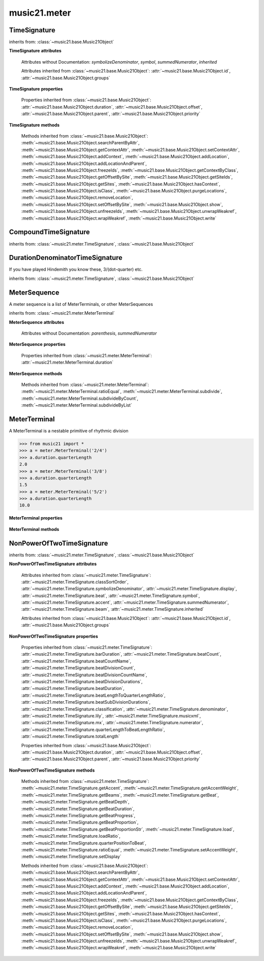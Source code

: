 .. _moduleMeter:

music21.meter
=============

.. WARNING: DO NOT EDIT THIS FILE: AUTOMATICALLY GENERATED

.. module:: music21.meter



.. function:: fractionSum(fList)

    Given a list of fractions represented as a list, find the sum 

    >>> from music21 import *
    >>> meter.fractionSum([(3,8), (5,8), (1,8)])
    (9, 8) 
    >>> meter.fractionSum([(1,6), (2,3)])
    (5, 6) 
    >>> meter.fractionSum([(3,4), (1,2)])
    (5, 4) 
    >>> meter.fractionSum([(1,13), (2,17)])
    (43, 221) 

    

.. function:: fractionToSlashMixed(fList)

    Given a list of fraction values, compact numerators by sum if denominators are the same 

    >>> from music21 import *
    >>> meter.fractionToSlashMixed([(3, 8), (2, 8), (5, 8), (3, 4), (2, 16), (1, 16), (4, 16)])
    [('3+2+5', 8), ('3', 4), ('2+1+4', 16)] 

.. function:: proportionToFraction(value)

    Given a floating point proportional value between 0 and 1, return the best-fit slash-base fraction 

    >>> from music21 import *
    >>> meter.proportionToFraction(.5)
    (1, 2) 
    >>> meter.proportionToFraction(.25)
    (1, 4) 
    >>> meter.proportionToFraction(.75)
    (3, 4) 
    >>> meter.proportionToFraction(.125)
    (1, 8) 
    >>> meter.proportionToFraction(.375)
    (3, 8) 
    >>> meter.proportionToFraction(.625)
    (5, 8) 
    >>> meter.proportionToFraction(.333)
    (1, 3) 
    >>> meter.proportionToFraction(0.83333)
    (5, 6) 

.. function:: slashCompoundToFraction(value)

    

    >>> from music21 import *
    >>> meter.slashCompoundToFraction('3/8+2/8')
    [(3, 8), (2, 8)] 
    >>> meter.slashCompoundToFraction('5/8')
    [(5, 8)] 
    >>> meter.slashCompoundToFraction('5/8+2/4+6/8')
    [(5, 8), (2, 4), (6, 8)] 

    

.. function:: slashMixedToFraction(valueSrc)

    Given a mixture if possible meter fraction representations, return a list of pairs. If originally given as a summed numerator; break into separate fractions. 

    >>> from music21 import *
    >>> meter.slashMixedToFraction('3/8+2/8')
    ([(3, 8), (2, 8)], False) 
    >>> meter.slashMixedToFraction('3+2/8')
    ([(3, 8), (2, 8)], True) 
    >>> meter.slashMixedToFraction('3+2+5/8')
    ([(3, 8), (2, 8), (5, 8)], True) 
    >>> meter.slashMixedToFraction('3+2+5/8+3/4')
    ([(3, 8), (2, 8), (5, 8), (3, 4)], True) 
    >>> meter.slashMixedToFraction('3+2+5/8+3/4+2+1+4/16')
    ([(3, 8), (2, 8), (5, 8), (3, 4), (2, 16), (1, 16), (4, 16)], True) 
    >>> meter.slashMixedToFraction('3+2+5/8+3/4+2+1+4')
    Traceback (most recent call last): 
    ... 
    MeterException: cannot match denominator to numerator in: 3+2+5/8+3/4+2+1+4 

.. function:: slashToFraction(value)

    

    >>> from music21 import *
    >>> meter.slashToFraction('3/8')
    (3, 8) 
    >>> meter.slashToFraction('7/32')
    (7, 32) 

TimeSignature
-------------

.. class:: TimeSignature(value=4/4, partitionRequest=None)


    inherits from: :class:`~music21.base.Music21Object`

    **TimeSignature** **attributes**

        .. attribute:: classSortOrder

            Property which returns an number (int or otherwise) depending on the class of the Music21Object that represents a priority for an object based on its class alone -- used as a tie for stream sorting in case two objects have the same offset and priority.  Lower numbers are sorted to the left of higher numbers.  For instance, Clef, KeySignature, TimeSignature all come (in that order) before Note. All undefined classes have classSortOrder of 20 -- same as note.Note 

            >>> from music21 import *
            >>> tc = clef.TrebleClef()
            >>> tc.classSortOrder
            0 
            >>> ks = key.KeySignature(3)
            >>> ks.classSortOrder
            1 
            New classes can define their own default classSortOrder 
            >>> class ExampleClass(base.Music21Object):
            ...     classSortOrderDefault = 5 
            ... 
            >>> ec1 = ExampleClass()
            >>> ec1.classSortOrder
            5 

        .. attribute:: display

            A meter sequence is a list of MeterTerminals, or other MeterSequences 

        .. attribute:: beat

            A meter sequence is a list of MeterTerminals, or other MeterSequences 

        .. attribute:: accent

            A meter sequence is a list of MeterTerminals, or other MeterSequences 

        .. attribute:: beam

            A meter sequence is a list of MeterTerminals, or other MeterSequences 

        Attributes without Documentation: `symbolizeDenominator`, `symbol`, `summedNumerator`, `inherited`

        Attributes inherited from :class:`~music21.base.Music21Object`: :attr:`~music21.base.Music21Object.id`, :attr:`~music21.base.Music21Object.groups`

    **TimeSignature** **properties**

        .. attribute:: barDuration

            Return a :class:`~music21.duration.Duration` object equal to the total length of this TimeSignature. 

            >>> from music21 import *
            >>> ts = TimeSignature('5/16')
            >>> ts.barDuration
            <music21.duration.Duration 1.25> 

            

        .. attribute:: beatCount

            Return the count of beat units, or the number of beats in this TimeSignature 

            >>> from music21 import *
            >>> ts = TimeSignature('3/4')
            >>> ts.beatCount
            3 

        .. attribute:: beatCountName

            Return the beat count name, or the name given for the number of beat units. For example, 2/4 is duple; 9/4 is triple. 

            >>> from music21 import *
            >>> ts = TimeSignature('3/4')
            >>> ts.beatCountName
            'Triple' 
            >>> ts = TimeSignature('6/8')
            >>> ts.beatCountName
            'Duple' 

            

        .. attribute:: beatDivisionCount

            Return the count of background beat units found within one beat, or the number of subdivisions in the beat unit in this TimeSignature. 

            >>> from music21 import *
            >>> ts = TimeSignature('3/4')
            >>> ts.beatDivisionCount
            2 
            >>> ts = TimeSignature('6/8')
            >>> ts.beatDivisionCount
            3 
            >>> ts = TimeSignature('15/8')
            >>> ts.beatDivisionCount
            3 
            >>> ts = TimeSignature('3/8')
            >>> ts.beatDivisionCount
            2 
            >>> ts = TimeSignature('13/8', 13)
            >>> ts.beatDivisionCount
            Traceback (most recent call last): 
            TimeSignatureException: cannot determine beat backgrond when each beat is not partitioned 

            

        .. attribute:: beatDivisionCountName

            Return the beat count name, or the name given for the number of beat units. For example, 2/4 is duple; 9/4 is triple. 

            >>> from music21 import *
            >>> ts = TimeSignature('3/4')
            >>> ts.beatDivisionCountName
            'Simple' 
            >>> ts = TimeSignature('6/8')
            >>> ts.beatDivisionCountName
            'Compound' 

            

        .. attribute:: beatDivisionDurations

            Return the beat division, or the durations that make up one beat, as a list of :class:`~music21.duration.Duration` objects, if and only if the TimeSignature has a uniform beat division for all beats. 

            >>> from music21 import *
            >>> ts = TimeSignature('3/4')
            >>> ts.beatDivisionDurations
            [<music21.duration.Duration 0.5>, <music21.duration.Duration 0.5>] 
            >>> ts = TimeSignature('6/8')
            >>> ts.beatDivisionDurations
            [<music21.duration.Duration 0.5>, <music21.duration.Duration 0.5>, <music21.duration.Duration 0.5>] 

        .. attribute:: beatDuration

            Return a :class:`~music21.duration.Duration` object equal to the beat unit of this Time Signature, if and only if this TimeSignatyure has a uniform beat unit. 

            >>> from music21 import *
            >>> ts = meter.TimeSignature('3/4')
            >>> ts.beatDuration
            <music21.duration.Duration 1.0> 
            >>> ts = meter.TimeSignature('6/8')
            >>> ts.beatDuration
            <music21.duration.Duration 1.5> 
            >>> ts = meter.TimeSignature('7/8')
            >>> ts.beatDuration
            <music21.duration.Duration 0.5> 

            

        .. attribute:: beatLengthToQuarterLengthRatio

            

            >>> from music21 import *
            >>> a = TimeSignature('3/2')
            >>> a.beatLengthToQuarterLengthRatio
            2.0 

        .. attribute:: beatSubDivisionDurations

            Return a subdivision of the beat division, or a list of :class:`~music21.duration.Duration` objects representing each beat division divided by two. 

            >>> from music21 import *
            >>> ts = TimeSignature('3/4')
            >>> ts.beatSubDivisionDurations
            [<music21.duration.Duration 0.25>, <music21.duration.Duration 0.25>, <music21.duration.Duration 0.25>, <music21.duration.Duration 0.25>] 
            >>> ts = TimeSignature('6/8')
            >>> ts.beatSubDivisionDurations
            [<music21.duration.Duration 0.25>, <music21.duration.Duration 0.25>, <music21.duration.Duration 0.25>, <music21.duration.Duration 0.25>, <music21.duration.Duration 0.25>, <music21.duration.Duration 0.25>] 

        .. attribute:: classification

            Return the classification of this TimeSignature, such as Simple Triple or Compound Quadruple. 

            >>> from music21 import *
            >>> ts = TimeSignature('3/4')
            >>> ts.classification
            'Simple Triple' 
            >>> ts = TimeSignature('6/8')
            >>> ts.classification
            'Compound Duple' 
            >>> ts = TimeSignature('4/32')
            >>> ts.classification
            'Simple Quadruple' 

        .. attribute:: denominator

            Return the denominator of the TimeSignature as a number 

            >>> from music21 import *
            >>> ts = TimeSignature('3/4')
            >>> ts.denominator
            4 

        .. attribute:: lily

            returns the lilypond representation of the timeSignature 

            >>> from music21 import *
            >>> a = TimeSignature('3/16')
            >>> a.lily
            \time 3/16 

        .. attribute:: musicxml

            Return a complete MusicXML string 

        .. attribute:: mx

            Returns a list of one mxTime object. Compound meters are represented as multiple pairs of beat and beat-type elements 

            >>> from music21 import *
            >>> a = TimeSignature('3/4')
            >>> b = a.mx
            >>> a = TimeSignature('3/4+2/4')
            >>> b = a.mx

            

        .. attribute:: numerator

            Return the numerator of the TimeSignature as a number. 

            >>> from music21 import *
            >>> ts = TimeSignature('3/4')
            >>> ts.numerator
            3 

        .. attribute:: quarterLengthToBeatLengthRatio

            No documentation. 

        .. attribute:: totalLength

            Total length of the TimeSignature, in Quarter Lengths. 

            >>> from music21 import *
            >>> ts = TimeSignature('6/8')
            >>> ts.totalLength
            3.0 

        Properties inherited from :class:`~music21.base.Music21Object`: :attr:`~music21.base.Music21Object.duration`, :attr:`~music21.base.Music21Object.offset`, :attr:`~music21.base.Music21Object.parent`, :attr:`~music21.base.Music21Object.priority`

    **TimeSignature** **methods**

        .. method:: getAccent(qLenPos)

            Return True or False if the qLenPos is at the start of an accent division. 

            >>> from music21 import *
            >>> a = TimeSignature('3/4', 3)
            >>> a.accent.partition([2,1])
            >>> a.accent
            <MeterSequence {2/4+1/4}> 
            >>> a.getAccent(0)
            True 
            >>> a.getAccent(1)
            False 
            >>> a.getAccent(2)
            True 

        .. method:: getAccentWeight(qLenPos, level=0)

            Given a qLenPos,  return an accent level. 

        .. method:: getBeams(srcList)

            Given a qLen position and a list of Duration objects, return a list of Beams object. Can alternatively provide a flat stream, from which Durations are extracted. Duration objects are assumed to be adjoining; offsets are not used. This can be modified to take lists of rests and notes Must process a list at  time, because we cannot tell when a beam ends unless we see the context of adjoining durations. 

            >>> from music21 import *
            >>> a = TimeSignature('2/4', 2)
            >>> a.beam[0] = a.beam[0].subdivide(2)
            >>> a.beam[1] = a.beam[1].subdivide(2)
            >>> a.beam
            <MeterSequence {{1/8+1/8}+{1/8+1/8}}> 
            >>> b = [duration.Duration('16th')] * 8
            >>> c = a.getBeams(b)
            >>> len(c) == len(b)
            True 
            >>> print(c)
            [<music21.beam.Beams <music21.beam.Beam 1/start>/<music21.beam.Beam 2/start>>, <music21.beam.Beams <music21.beam.Beam 1/continue>/<music21.beam.Beam 2/stop>>, <music21.beam.Beams <music21.beam.Beam 1/continue>/<music21.beam.Beam 2/start>>, <music21.beam.Beams <music21.beam.Beam 1/stop>/<music21.beam.Beam 2/stop>>, <music21.beam.Beams <music21.beam.Beam 1/start>/<music21.beam.Beam 2/start>>, <music21.beam.Beams <music21.beam.Beam 1/continue>/<music21.beam.Beam 2/stop>>, <music21.beam.Beams <music21.beam.Beam 1/continue>/<music21.beam.Beam 2/start>>, <music21.beam.Beams <music21.beam.Beam 1/stop>/<music21.beam.Beam 2/stop>>] 
            >>> a = TimeSignature('6/8')
            >>> b = [duration.Duration('eighth')] * 6
            >>> c = a.getBeams(b)
            >>> print(c)
            [<music21.beam.Beams <music21.beam.Beam 1/start>>, <music21.beam.Beams <music21.beam.Beam 1/continue>>, <music21.beam.Beams <music21.beam.Beam 1/stop>>, <music21.beam.Beams <music21.beam.Beam 1/start>>, <music21.beam.Beams <music21.beam.Beam 1/continue>>, <music21.beam.Beams <music21.beam.Beam 1/stop>>] 

        .. method:: getBeat(qLenPos)

            Given a quarterLength position, get the beat, where beats count from 1 

            >>> from music21 import *
            >>> a = TimeSignature('3/4', 3)
            >>> a.getBeat(0)
            1 
            >>> a.getBeat(2.5)
            3 
            >>> a.beat.partition(['3/8', '3/8'])
            >>> a.getBeat(2.5)
            2 

        .. method:: getBeatDepth(qLenPos, align=quantize)

            Return the number of levels of beat partitioning given a QL into the TimeSignature. Note that by default beat partitioning always has a single, top-level partition. The `align` parameter is passed to the :meth:`~music21.meter.MeterSequence.positionToDepth` method, and can be used to find depths based on start position overlaps. 

            >>> from music21 import *
            >>> a = TimeSignature('3/4', 3)
            >>> a.getBeatDepth(0)
            1 
            >>> a.getBeatDepth(1)
            1 
            >>> a.getBeatDepth(2)
            1 
            >>> b = TimeSignature('3/4', 1)
            >>> b.beat[0] = b.beat[0].subdivide(3)
            >>> b.beat[0][0] = b.beat[0][0].subdivide(2)
            >>> b.beat[0][1] = b.beat[0][1].subdivide(2)
            >>> b.beat[0][2] = b.beat[0][2].subdivide(2)
            >>> b.getBeatDepth(0)
            3 
            >>> b.getBeatDepth(.5)
            1 
            >>> b.getBeatDepth(1)
            2 

        .. method:: getBeatDuration(qLenPos)

            Give a quarter length position into this meter, return a :class:`~music21.duration.Duration` object active for the top-level beat. Unlike the :attr:`music21.meter.TimeSignature.beatDuration` parameter, this will work for asymmetrical meters. 

            >>> from music21 import *
            >>> ts1 = meter.TimeSignature('3/4')
            >>> ts1.getBeatDuration(.5)
            <music21.duration.Duration 1.0> 
            >>> ts1.getBeatDuration(2.5)
            <music21.duration.Duration 1.0> 
            >>> ts2 = meter.TimeSignature('6/8')
            >>> ts2.getBeatDuration(2.5)
            <music21.duration.Duration 1.5> 
            >>> ts3 = meter.TimeSignature(['3/8','2/8']) # will partition as 2 beat
            >>> ts3.getBeatDuration(.5)
            <music21.duration.Duration 1.5> 
            >>> ts3.getBeatDuration(1.5)
            <music21.duration.Duration 1.0> 

        .. method:: getBeatProgress(qLenPos)

            Given a quarterLength position, get the beat, where beats count from 1, and return the the amount of qLen into this beat the supplied qLenPos is. 

            >>> from music21 import *
            >>> a = meter.TimeSignature('3/4', 3)
            >>> a.getBeatProgress(0)
            (1, 0) 
            >>> a.getBeatProgress(0.75)
            (1, 0.75) 
            >>> a.getBeatProgress(2.5)
            (3, 0.5) 
            >>> a.beat.partition(['3/8', '3/8'])
            >>> a.getBeatProgress(2.5)
            (2, 1.0) 

        .. method:: getBeatProportion(qLenPos)

            Given a quarter length position into the meter, return a numerical progress through the beat (where beats count from one) with a floating-point value between 0 and 1 appended to this value that gives the proportional progress into the beat. 

            >>> from music21 import *
            >>> ts1 = meter.TimeSignature('3/4')
            >>> ts1.getBeatProportion(0)
            1.0 
            >>> ts1.getBeatProportion(0.5)
            1.5 
            >>> ts1.getBeatProportion(1)
            2.0 
            >>> ts3 = meter.TimeSignature(['3/8','2/8']) # will partition as 2 beat
            >>> ts3.getBeatProportion(.75)
            1.5 
            >>> ts3.getBeatProportion(2)
            2.5 

        .. method:: getBeatProportionStr(qLenPos)

            Return a string presentation of the beat. 

            >>> from music21 import *
            >>> ts1 = meter.TimeSignature('3/4')
            >>> ts1.getBeatProportionStr(0)
            '1' 
            >>> ts1.getBeatProportionStr(0.5)
            '1 1/2' 
            >>> ts1.getBeatProportionStr(1)
            '2' 
            >>> ts3 = meter.TimeSignature(['3/8','2/8']) # will partition as 2 beat
            >>> ts3.getBeatProportionStr(.75)
            '1 1/2' 
            >>> ts3.getBeatProportionStr(2)
            '2 1/2' 
            >>> ts4 = meter.TimeSignature(['6/8']) # will partition as 2 beat

        .. method:: load(value, partitionRequest=None)

            Loading a meter destroys all internal representations 

        .. method:: loadRatio(numerator, denominator, partitionRequest=None)

            Convenience method 

        .. method:: quarterPositionToBeat(currentQtrPosition=0)

            For backward compatibility. Ultimately, remove. 

        .. method:: ratioEqual(other)

            A basic form of comparison; does not determine if any internatl structures are equal; only outermost ratio. 

        .. method:: setAccentWeight(weightList, level=0)

            Set accent weight, or floating point scalars, for the accent MeterSequence. Provide a list of values; if this list is shorter than the length of the MeterSequence, it will be looped; if this list is longer, only the first relevant value will be used. If the accent MeterSequence is subdivided, the level of depth to set is given by the optional level argument. 

            >>> from music21 import *
            >>> a = TimeSignature('4/4', 4)
            >>> len(a.accent)
            4 
            >>> a.setAccentWeight([.8, .2])
            >>> a.getAccentWeight(0)
            0.800... 
            >>> a.getAccentWeight(.5)
            0.800... 
            >>> a.getAccentWeight(1)
            0.200... 
            >>> a.getAccentWeight(2.5)
            0.800... 
            >>> a.getAccentWeight(3.5)
            0.200... 

        .. method:: setDisplay(value, partitionRequest=None)

            Set an indendent display value 

            >>> from music21 import *
            >>> a = TimeSignature()
            >>> a.load('3/4')
            >>> a.setDisplay('2/8+2/8+2/8')
            >>> a.display
            <MeterSequence {2/8+2/8+2/8}> 
            >>> a.beam
            <MeterSequence {{1/8+1/8}+{1/8+1/8}+{1/8+1/8}}> 
            >>> a.beat # a single top-level partition is default for beat
            <MeterSequence {{1/8+1/8}+{1/8+1/8}+{1/8+1/8}}> 
            >>> a.setDisplay('3/4')
            >>> a.display
            <MeterSequence {3/4}> 

        Methods inherited from :class:`~music21.base.Music21Object`: :meth:`~music21.base.Music21Object.searchParentByAttr`, :meth:`~music21.base.Music21Object.getContextAttr`, :meth:`~music21.base.Music21Object.setContextAttr`, :meth:`~music21.base.Music21Object.addContext`, :meth:`~music21.base.Music21Object.addLocation`, :meth:`~music21.base.Music21Object.addLocationAndParent`, :meth:`~music21.base.Music21Object.freezeIds`, :meth:`~music21.base.Music21Object.getContextByClass`, :meth:`~music21.base.Music21Object.getOffsetBySite`, :meth:`~music21.base.Music21Object.getSiteIds`, :meth:`~music21.base.Music21Object.getSites`, :meth:`~music21.base.Music21Object.hasContext`, :meth:`~music21.base.Music21Object.isClass`, :meth:`~music21.base.Music21Object.purgeLocations`, :meth:`~music21.base.Music21Object.removeLocation`, :meth:`~music21.base.Music21Object.setOffsetBySite`, :meth:`~music21.base.Music21Object.show`, :meth:`~music21.base.Music21Object.unfreezeIds`, :meth:`~music21.base.Music21Object.unwrapWeakref`, :meth:`~music21.base.Music21Object.wrapWeakref`, :meth:`~music21.base.Music21Object.write`


CompoundTimeSignature
---------------------

.. class:: CompoundTimeSignature(value=4/4, partitionRequest=None)


    inherits from: :class:`~music21.meter.TimeSignature`, :class:`~music21.base.Music21Object`


DurationDenominatorTimeSignature
--------------------------------

.. class:: DurationDenominatorTimeSignature(value=4/4, partitionRequest=None)

    If you have played Hindemith you know these, 3/(dot-quarter) etc. 

    inherits from: :class:`~music21.meter.TimeSignature`, :class:`~music21.base.Music21Object`


MeterSequence
-------------

.. class:: MeterSequence(value=None, partitionRequest=None)

    A meter sequence is a list of MeterTerminals, or other MeterSequences 

    inherits from: :class:`~music21.meter.MeterTerminal`

    **MeterSequence** **attributes**

        Attributes without Documentation: `parenthesis`, `summedNumerator`

    **MeterSequence** **properties**

        .. attribute:: denominator

            No documentation. 

        .. attribute:: depth

            Return how many unique levels deep this part is This should be optimized to store values unless the structure has changed. 

        .. attribute:: flat

            Retrun a new MeterSequence composed of the flattend representation. 

            >>> from music21 import *
            >>> a = meter.MeterSequence('3/4', 3)
            >>> b = a.flat
            >>> len(b)
            3 
            >>> a[1] = a[1].subdivide(4)
            >>> b = a.flat
            >>> len(b)
            6 
            >>> a[1][2] = a[1][2].subdivide(4)
            >>> a
            <MeterSequence {1/4+{1/16+1/16+{1/64+1/64+1/64+1/64}+1/16}+1/4}> 
            >>> b = a.flat
            >>> len(b)
            9 

            

        .. attribute:: flatWeight

            Retrun a list of flat weight valuess 

            

        .. attribute:: numerator

            No documentation. 

        .. attribute:: partitionStr

            Return the number of top-level partitions in this MeterSequence as a string. 

            >>> from music21 import *
            >>> ms = meter.MeterSequence('2/4+2/4')
            >>> ms
            <MeterSequence {2/4+2/4}> 
            >>> ms.partitionStr
            'Duple' 
            >>> ms = meter.MeterSequence('6/4', 6)
            >>> ms
            <MeterSequence {1/4+1/4+1/4+1/4+1/4+1/4}> 
            >>> ms.partitionStr
            'Sextuple' 

            

        .. attribute:: weight

            

            >>> from music21 import *
            >>> a = meter.MeterSequence('3/4')
            >>> a.partition(3)
            >>> a.weight = 1
            >>> a[0].weight
            0.333... 
            >>> b = meter.MeterTerminal('1/4', .25)
            >>> c = meter.MeterTerminal('1/4', .25)
            >>> d = meter.MeterSequence([b, c])
            >>> d.weight
            0.5 

        Properties inherited from :class:`~music21.meter.MeterTerminal`: :attr:`~music21.meter.MeterTerminal.duration`

    **MeterSequence** **methods**

        .. method:: getLevel(level=0, flat=True)

            Return a complete MeterSequence with the same numerator/denominator reationship but that represents any partitions found at the rquested level. A sort of flatness with variable depth. 

            >>> from music21 import *
            >>> b = meter.MeterSequence('4/4', 4)
            >>> b[1] = b[1].subdivide(2)
            >>> b[3] = b[3].subdivide(2)
            >>> b[3][0] = b[3][0].subdivide(2)
            >>> b
            <MeterSequence {1/4+{1/8+1/8}+1/4+{{1/16+1/16}+1/8}}> 
            >>> b.getLevel(0)
            <MeterSequence {1/4+1/4+1/4+1/4}> 
            >>> b.getLevel(1)
            <MeterSequence {1/4+1/8+1/8+1/4+1/8+1/8}> 
            >>> b.getLevel(2)
            <MeterSequence {1/4+1/8+1/8+1/4+1/16+1/16+1/8}> 

        .. method:: getLevelSpan(level=0)

            For a given level, return the time span of each terminal or sequnece 

            >>> from music21 import *
            >>> b = meter.MeterSequence('4/4', 4)
            >>> b[1] = b[1].subdivide(2)
            >>> b[3] = b[3].subdivide(2)
            >>> b[3][0] = b[3][0].subdivide(2)
            >>> b
            <MeterSequence {1/4+{1/8+1/8}+1/4+{{1/16+1/16}+1/8}}> 
            >>> b.getLevelSpan(0)
            [(0.0, 1.0), (1.0, 2.0), (2.0, 3.0), (3.0, 4.0)] 
            >>> b.getLevelSpan(1)
            [(0.0, 1.0), (1.0, 1.5), (1.5, 2.0), (2.0, 3.0), (3.0, 3.5), (3.5, 4.0)] 
            >>> b.getLevelSpan(2)
            [(0.0, 1.0), (1.0, 1.5), (1.5, 2.0), (2.0, 3.0), (3.0, 3.25), (3.25, 3.5), (3.5, 4.0)] 

        .. method:: getLevelWeight(level=0)

            The weightList is an array of weights found in the components. The MeterSequence has a ._weight attribute, but it is not used here 

            >>> from music21 import *
            >>> a = meter.MeterSequence('4/4', 4)
            >>> a.getLevelWeight()
            [0.25, 0.25, 0.25, 0.25] 
            >>> b = meter.MeterSequence('4/4', 4)
            >>> b.getLevelWeight(0)
            [0.25, 0.25, 0.25, 0.25] 
            >>> b[1] = b[1].subdivide(2)
            >>> b[3] = b[3].subdivide(2)
            >>> b.getLevelWeight(0)
            [0.25, 0.25, 0.25, 0.25] 
            >>> b[3][0] = b[3][0].subdivide(2)
            >>> b
            <MeterSequence {1/4+{1/8+1/8}+1/4+{{1/16+1/16}+1/8}}> 
            >>> b.getLevelWeight(0)
            [0.25, 0.25, 0.25, 0.25] 
            >>> b.getLevelWeight(1)
            [0.25, 0.125, 0.125, 0.25, 0.125, 0.125] 
            >>> b.getLevelWeight(2)
            [0.25, 0.125, 0.125, 0.25, 0.0625, 0.0625, 0.125] 

        .. method:: load(value, partitionRequest=None, autoWeight=False, targetWeight=None)

            This method is called when a MeterSequence is created, or if a MeterSequece is re-set. User can enter a list of values or an abbreviated slash notation. autoWeight, if True, will attempt to set weights. tragetWeight, if given, will be used instead of self.weight 

            >>> from music21 import *
            >>> a = meter.MeterSequence()
            >>> a.load('4/4', 4)
            >>> str(a)
            '{1/4+1/4+1/4+1/4}' 
            >>> a.load('4/4', 2) # request 2 beats
            >>> str(a)
            '{1/2+1/2}' 
            >>> a.load('5/8', 2) # request 2 beats
            >>> str(a)
            '{2/8+3/8}' 
            >>> a.load('5/8+4/4')
            >>> str(a)
            '{5/8+4/4}' 

            

        .. method:: partition(value)

            Partitioning creates and sets a number of MeterTerminals that make up this MeterSequence. A simple way to partition based on argument time. Single integers are treated as beat counts; lists are treated as numerator lists; MeterSequence objects are call partitionByOther(). 

            >>> from music21 import *
            >>> a = meter.MeterSequence('5/4+3/8')
            >>> len(a)
            2 
            >>> b = meter.MeterSequence('13/8')
            >>> len(b)
            1 
            >>> b.partition(13)
            >>> len(b)
            13 
            >>> a.partition(b)
            >>> len(a)
            13 

        .. method:: partitionByCount(countRequest, loadDefault=True)

            This will destroy any structure in the _partition 

            >>> from music21 import *
            >>> a = meter.MeterSequence('4/4')
            >>> a.partitionByCount(2)
            >>> str(a)
            '{1/2+1/2}' 
            >>> a.partitionByCount(4)
            >>> str(a)
            '{1/4+1/4+1/4+1/4}' 

        .. method:: partitionByList(numeratorList)

            Given a numerator list, partition MeterSequence inot a new list of MeterTerminals 

            >>> from music21 import *
            >>> a = meter.MeterSequence('4/4')
            >>> a.partitionByList([1,1,1,1])
            >>> str(a)
            '{1/4+1/4+1/4+1/4}' 
            >>> a.partitionByList(['3/4', '1/8', '1/8'])
            >>> a
            <MeterSequence {3/4+1/8+1/8}> 
            >>> a.partitionByList(['3/4', '1/8', '5/8'])
            Traceback (most recent call last): 
            MeterException: Cannot set partition by ['3/4', '1/8', '5/8'] 

            

        .. method:: partitionByOther(other)

            Set partition to that found in another object 

            >>> from music21 import *
            >>> a = meter.MeterSequence('4/4', 4)
            >>> b = meter.MeterSequence('4/4', 2)
            >>> a.partitionByOther(b)
            >>> len(a)
            2 

        .. method:: positionToAddress(qLenPos, includeCoincidentBoundaries=False)

            Give a list of values that show all indices necessary to access the exact terminal at a given qLenPos. The len of the returned list also provides the depth at the specified qLen. 

            >>> from music21 import *
            >>> a = meter.MeterSequence('3/4', 3)
            >>> a[1] = a[1].subdivide(4)
            >>> a
            <MeterSequence {1/4+{1/16+1/16+1/16+1/16}+1/4}> 
            >>> len(a)
            3 
            >>> a.positionToAddress(.5)
            [0] 
            >>> a[0]
            <MeterTerminal 1/4> 
            >>> a.positionToAddress(1.0)
            [1, 0] 
            >>> a.positionToAddress(1.5)
            [1, 2] 
            >>> a[1][2]
            <MeterTerminal 1/16> 
            >>> a.positionToAddress(1.99)
            [1, 3] 
            >>> a.positionToAddress(2.5)
            [2] 

            

        .. method:: positionToDepth(qLenPos, align=quantize)

            Given a qLenPos, return the maximum available depth at this position 

            >>> from music21 import *
            >>> b = meter.MeterSequence('4/4', 4)
            >>> b[1] = b[1].subdivide(2)
            >>> b[3] = b[3].subdivide(2)
            >>> b[3][0] = b[3][0].subdivide(2)
            >>> b
            <MeterSequence {1/4+{1/8+1/8}+1/4+{{1/16+1/16}+1/8}}> 
            >>> b.positionToDepth(0)
            3 
            >>> b.positionToDepth(0.25) # quantizing active by default
            3 
            >>> b.positionToDepth(1)
            3 
            >>> b.positionToDepth(1.5)
            2 

        .. method:: positionToIndex(qLenPos, includeCoincidentBoundaries=False)

            Given a qLen pos (0 through self.duration.quarterLength), return the index of the active MeterTerminal or MeterSequence 

            >>> from music21 import *
            >>> a = meter.MeterSequence('4/4')
            >>> a.positionToIndex(5)
            Traceback (most recent call last): 
            ... 
            MeterException: cannot access from qLenPos 5 where total duration is 4.0 
            >>> a = MeterSequence('4/4')
            >>> a.positionToIndex(.5)
            0 
            >>> a.positionToIndex(3.5)
            0 
            >>> a.partition(4)
            >>> a.positionToIndex(0.5)
            0 
            >>> a.positionToIndex(3.5)
            3 
            >>> a.partition([1,2,1])
            >>> len(a)
            3 
            >>> a.positionToIndex(2.9)
            1 

        .. method:: positionToSpan(qLenPos)

            Given a lenPos, return the span of the active region. Only applies to the top most level of partitions 

            >>> from music21 import *
            >>> a = meter.MeterSequence('3/4', 3)
            >>> a.positionToSpan(.5)
            (0, 1.0) 
            >>> a.positionToSpan(1.5)
            (1.0, 2.0) 

            

        .. method:: positionToWeight(qLenPos)

            Given a lenPos, return the weight of the active region. Only applies to the top-most level of partitions 

            >>> from music21 import *
            >>> a = meter.MeterSequence('3/4', 3)
            >>> a.positionToSpan(.5)
            (0, 1.0) 
            >>> a.positionToSpan(1.5)
            (1.0, 2.0) 

            

        .. method:: setLevelWeight(weightList, level=0)

            The `weightList` is an array of weights to be applied to a single level of the MeterSequence.. 

            >>> from music21 import *
            >>> a = meter.MeterSequence('4/4', 4)
            >>> a.setLevelWeight([1, 2, 3, 4])
            >>> a.getLevelWeight()
            [1, 2, 3, 4] 
            >>> b = meter.MeterSequence('4/4', 4)
            >>> b.setLevelWeight([2, 3])
            >>> b.getLevelWeight(0)
            [2, 3, 2, 3] 
            >>> b[1] = b[1].subdivide(2)
            >>> b[3] = b[3].subdivide(2)
            >>> b.getLevelWeight(0)
            [2, 3.0, 2, 3.0] 
            >>> b[3][0] = b[3][0].subdivide(2)
            >>> b
            <MeterSequence {1/4+{1/8+1/8}+1/4+{{1/16+1/16}+1/8}}> 
            >>> b.getLevelWeight(0)
            [2, 3.0, 2, 3.0] 
            >>> b.getLevelWeight(1)
            [2, 1.5, 1.5, 2, 1.5, 1.5] 
            >>> b.getLevelWeight(2)
            [2, 1.5, 1.5, 2, 0.75, 0.75, 1.5] 

        Methods inherited from :class:`~music21.meter.MeterTerminal`: :meth:`~music21.meter.MeterTerminal.ratioEqual`, :meth:`~music21.meter.MeterTerminal.subdivide`, :meth:`~music21.meter.MeterTerminal.subdivideByCount`, :meth:`~music21.meter.MeterTerminal.subdivideByList`


MeterTerminal
-------------

.. class:: MeterTerminal(slashNotation=None, weight=1)

    A MeterTerminal is a nestable primitive of rhythmic division 

    >>> from music21 import *
    >>> a = meter.MeterTerminal('2/4')
    >>> a.duration.quarterLength
    2.0 
    >>> a = meter.MeterTerminal('3/8')
    >>> a.duration.quarterLength
    1.5 
    >>> a = meter.MeterTerminal('5/2')
    >>> a.duration.quarterLength
    10.0 

    

    

    **MeterTerminal** **properties**

        .. attribute:: denominator

            No documentation. 

        .. attribute:: depth

            Return how many levels deep this part is. Depth of a terminal is always 1 

        .. attribute:: duration

            barDuration gets or sets a duration value that is equal in length to the totalLength 

            >>> from music21 import *
            >>> a = meter.MeterTerminal()
            >>> a.numerator = 3
            >>> a.denominator = 8
            >>> d = a.duration
            >>> d.type
            'quarter' 
            >>> d.dots
            1 
            >>> d.quarterLength
            1.5 

        .. attribute:: numerator

            No documentation. 

        .. attribute:: weight

            No documentation. 

    **MeterTerminal** **methods**

        .. method:: ratioEqual(other)

            Compare the numerator and denominator of another object. Note that these have to be exact matches; 3/4 is not the same as 6/8 

            >>> from music21 import meter
            >>> a = meter.MeterTerminal('3/4')
            >>> b = meter.MeterTerminal('6/4')
            >>> c = meter.MeterTerminal('2/4')
            >>> d = meter.MeterTerminal('3/4')
            >>> a.ratioEqual(b)
            False 
            >>> a.ratioEqual(c)
            False 
            >>> a.ratioEqual(d)
            True 

        .. method:: subdivide(value)

            Subdivision takes a MeterTerminal and, making it into a a collection of MeterTerminals, Returns a MeterSequence. This is different than a partitioning a MeterSequence in that this does not happen in place and instead returns a new object. If an integer is provided, assume it is a partition count 

        .. method:: subdivideByCount(countRequest=None)

            retrun a MeterSequence 

            >>> from music21 import *
            >>> a = meter.MeterTerminal('3/4')
            >>> b = a.subdivideByCount(3)
            >>> isinstance(b, meter.MeterSequence)
            True 
            >>> len(b)
            3 

        .. method:: subdivideByList(numeratorList)

            Return a MeterSequence countRequest is within the context of the beatIndex 

            >>> from music21 import *
            >>> a = meter.MeterTerminal('3/4')
            >>> b = a.subdivideByList([1,1,1])
            >>> len(b)
            3 


NonPowerOfTwoTimeSignature
--------------------------

.. class:: NonPowerOfTwoTimeSignature(value=4/4, partitionRequest=None)


    inherits from: :class:`~music21.meter.TimeSignature`, :class:`~music21.base.Music21Object`

    **NonPowerOfTwoTimeSignature** **attributes**

        Attributes inherited from :class:`~music21.meter.TimeSignature`: :attr:`~music21.meter.TimeSignature.classSortOrder`, :attr:`~music21.meter.TimeSignature.symbolizeDenominator`, :attr:`~music21.meter.TimeSignature.display`, :attr:`~music21.meter.TimeSignature.beat`, :attr:`~music21.meter.TimeSignature.symbol`, :attr:`~music21.meter.TimeSignature.accent`, :attr:`~music21.meter.TimeSignature.summedNumerator`, :attr:`~music21.meter.TimeSignature.beam`, :attr:`~music21.meter.TimeSignature.inherited`

        Attributes inherited from :class:`~music21.base.Music21Object`: :attr:`~music21.base.Music21Object.id`, :attr:`~music21.base.Music21Object.groups`

    **NonPowerOfTwoTimeSignature** **properties**

        Properties inherited from :class:`~music21.meter.TimeSignature`: :attr:`~music21.meter.TimeSignature.barDuration`, :attr:`~music21.meter.TimeSignature.beatCount`, :attr:`~music21.meter.TimeSignature.beatCountName`, :attr:`~music21.meter.TimeSignature.beatDivisionCount`, :attr:`~music21.meter.TimeSignature.beatDivisionCountName`, :attr:`~music21.meter.TimeSignature.beatDivisionDurations`, :attr:`~music21.meter.TimeSignature.beatDuration`, :attr:`~music21.meter.TimeSignature.beatLengthToQuarterLengthRatio`, :attr:`~music21.meter.TimeSignature.beatSubDivisionDurations`, :attr:`~music21.meter.TimeSignature.classification`, :attr:`~music21.meter.TimeSignature.denominator`, :attr:`~music21.meter.TimeSignature.lily`, :attr:`~music21.meter.TimeSignature.musicxml`, :attr:`~music21.meter.TimeSignature.mx`, :attr:`~music21.meter.TimeSignature.numerator`, :attr:`~music21.meter.TimeSignature.quarterLengthToBeatLengthRatio`, :attr:`~music21.meter.TimeSignature.totalLength`

        Properties inherited from :class:`~music21.base.Music21Object`: :attr:`~music21.base.Music21Object.duration`, :attr:`~music21.base.Music21Object.offset`, :attr:`~music21.base.Music21Object.parent`, :attr:`~music21.base.Music21Object.priority`

    **NonPowerOfTwoTimeSignature** **methods**

        .. method:: runTest()

            No documentation. 

        .. method:: testBasic()

            No documentation. 

        .. method:: testCompound()

            No documentation. 

        .. method:: testMeterBeam()

            No documentation. 

        .. method:: testSingle()

            Need to test direct meter creation w/o stream 

        Methods inherited from :class:`~music21.meter.TimeSignature`: :meth:`~music21.meter.TimeSignature.getAccent`, :meth:`~music21.meter.TimeSignature.getAccentWeight`, :meth:`~music21.meter.TimeSignature.getBeams`, :meth:`~music21.meter.TimeSignature.getBeat`, :meth:`~music21.meter.TimeSignature.getBeatDepth`, :meth:`~music21.meter.TimeSignature.getBeatDuration`, :meth:`~music21.meter.TimeSignature.getBeatProgress`, :meth:`~music21.meter.TimeSignature.getBeatProportion`, :meth:`~music21.meter.TimeSignature.getBeatProportionStr`, :meth:`~music21.meter.TimeSignature.load`, :meth:`~music21.meter.TimeSignature.loadRatio`, :meth:`~music21.meter.TimeSignature.quarterPositionToBeat`, :meth:`~music21.meter.TimeSignature.ratioEqual`, :meth:`~music21.meter.TimeSignature.setAccentWeight`, :meth:`~music21.meter.TimeSignature.setDisplay`

        Methods inherited from :class:`~music21.base.Music21Object`: :meth:`~music21.base.Music21Object.searchParentByAttr`, :meth:`~music21.base.Music21Object.getContextAttr`, :meth:`~music21.base.Music21Object.setContextAttr`, :meth:`~music21.base.Music21Object.addContext`, :meth:`~music21.base.Music21Object.addLocation`, :meth:`~music21.base.Music21Object.addLocationAndParent`, :meth:`~music21.base.Music21Object.freezeIds`, :meth:`~music21.base.Music21Object.getContextByClass`, :meth:`~music21.base.Music21Object.getOffsetBySite`, :meth:`~music21.base.Music21Object.getSiteIds`, :meth:`~music21.base.Music21Object.getSites`, :meth:`~music21.base.Music21Object.hasContext`, :meth:`~music21.base.Music21Object.isClass`, :meth:`~music21.base.Music21Object.purgeLocations`, :meth:`~music21.base.Music21Object.removeLocation`, :meth:`~music21.base.Music21Object.setOffsetBySite`, :meth:`~music21.base.Music21Object.show`, :meth:`~music21.base.Music21Object.unfreezeIds`, :meth:`~music21.base.Music21Object.unwrapWeakref`, :meth:`~music21.base.Music21Object.wrapWeakref`, :meth:`~music21.base.Music21Object.write`



